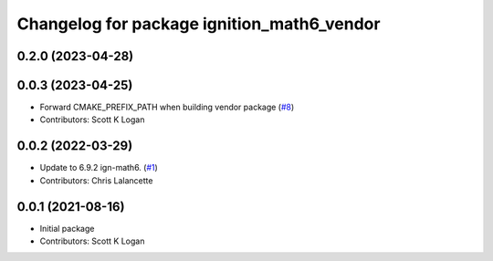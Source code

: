 ^^^^^^^^^^^^^^^^^^^^^^^^^^^^^^^^^^^^^^^^^^^
Changelog for package ignition_math6_vendor
^^^^^^^^^^^^^^^^^^^^^^^^^^^^^^^^^^^^^^^^^^^

0.2.0 (2023-04-28)
------------------

0.0.3 (2023-04-25)
------------------
* Forward CMAKE_PREFIX_PATH when building vendor package (`#8 <https://github.com/gazebo-release/gz_math6_vendor/issues/8>`_)
* Contributors: Scott K Logan

0.0.2 (2022-03-29)
------------------
* Update to 6.9.2 ign-math6. (`#1 <https://github.com/ignition-release/ignition_math6_vendor/issues/1>`_)
* Contributors: Chris Lalancette

0.0.1 (2021-08-16)
------------------
* Initial package
* Contributors: Scott K Logan

